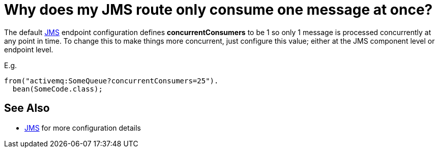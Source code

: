 [[WhydoesmyJMSrouteonlyconsumeonemessageatonce-WhydoesmyJMSrouteonlyconsumeonemessageatonce]]
= Why does my JMS route only consume one message at once?

The default xref:components::jms-component.adoc[JMS] endpoint configuration defines
*concurrentConsumers* to be 1 so only 1 message is processed
concurrently at any point in time. To change this to make things more
concurrent, just configure this value; either at the JMS component level
or endpoint level.

E.g.

[source,java]
----
from("activemq:SomeQueue?concurrentConsumers=25").
  bean(SomeCode.class);
----

[[WhydoesmyJMSrouteonlyconsumeonemessageatonce-SeeAlso]]
== See Also

* xref:components::jms-component.adoc[JMS] for more configuration details
